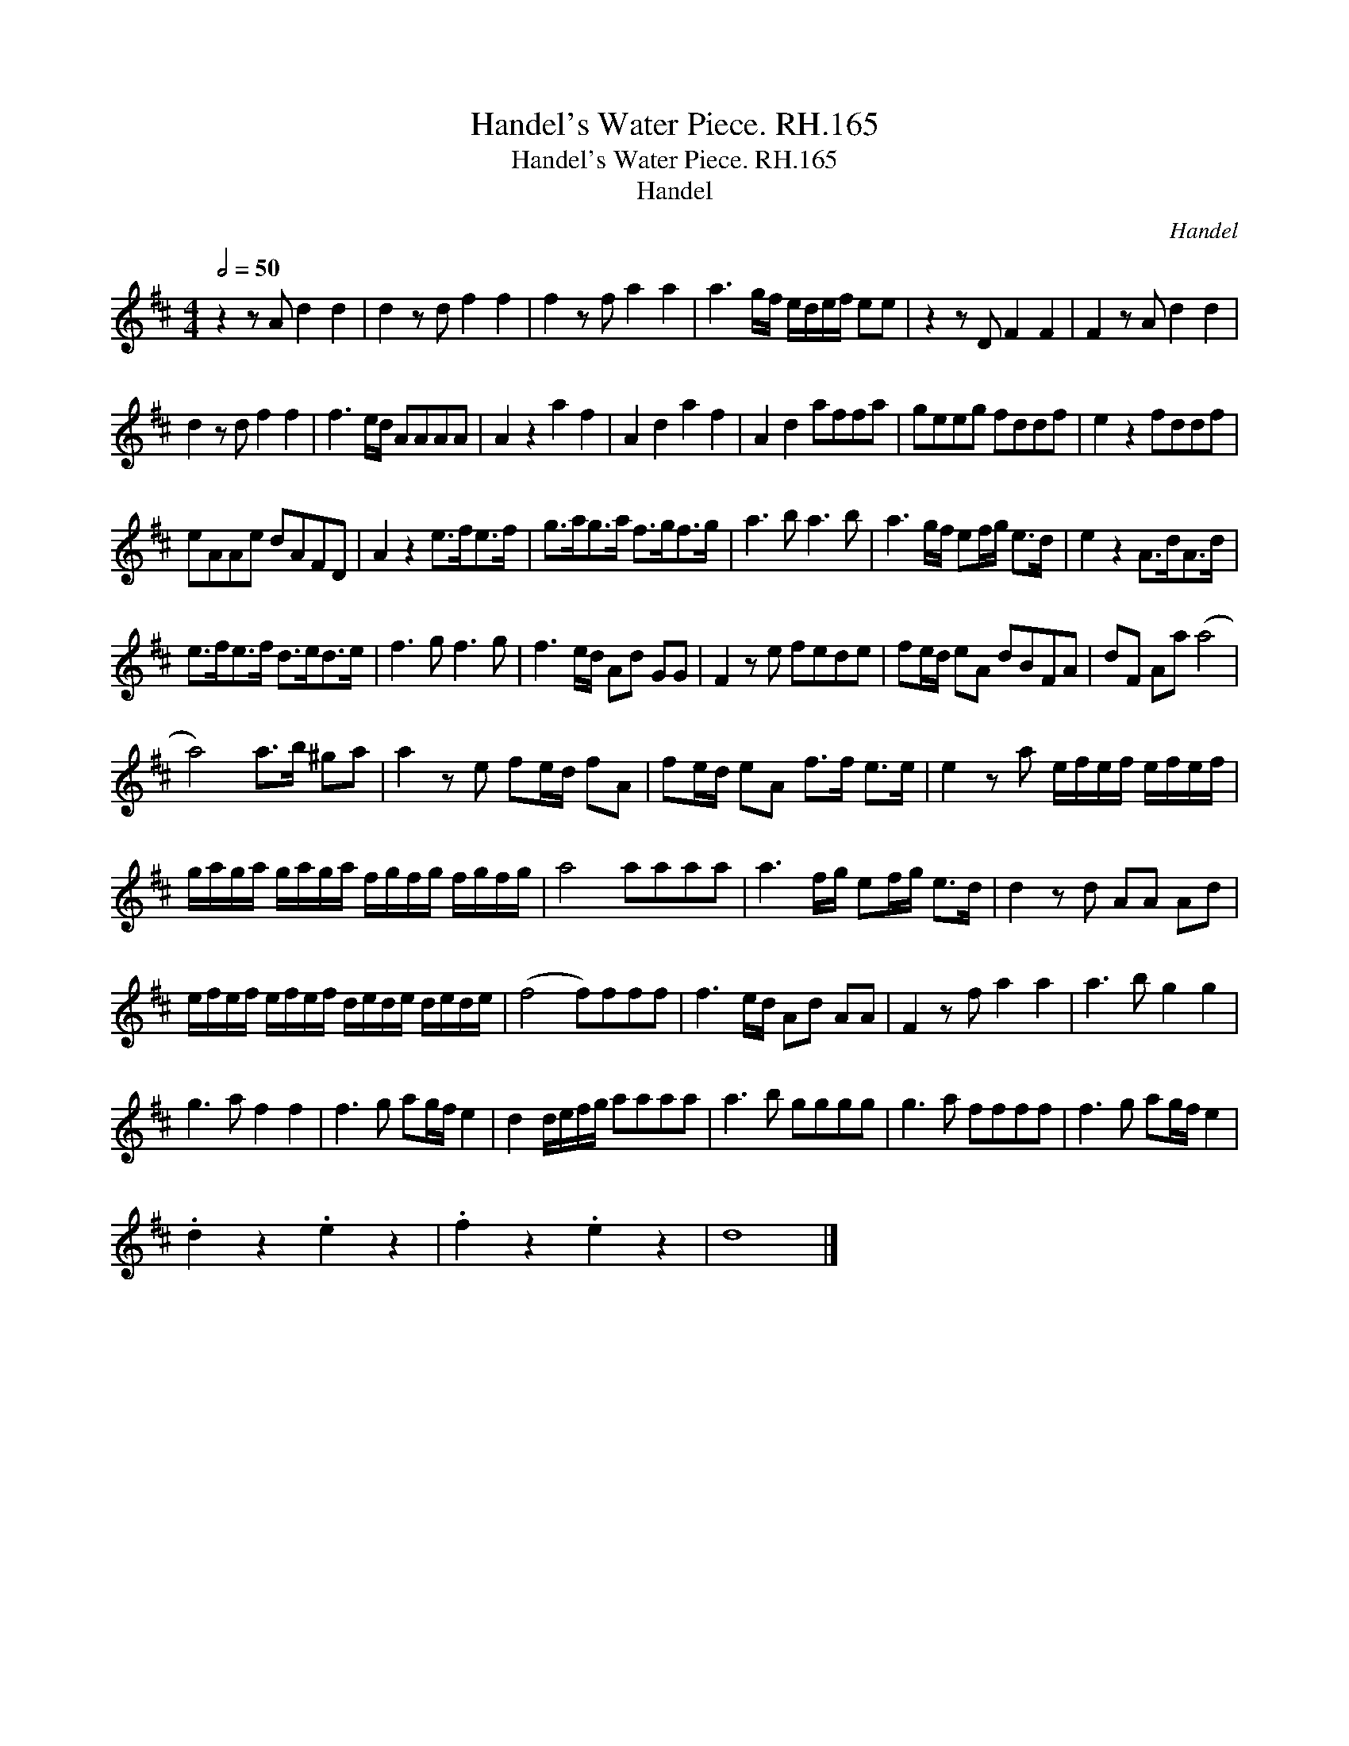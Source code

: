 X:1
T:Handel's Water Piece. RH.165
T:Handel's Water Piece. RH.165
T:Handel
C:Handel
L:1/8
Q:1/2=50
M:4/4
K:D
V:1 treble 
V:1
 z2 z A d2 d2 | d2 z d f2 f2 | f2 z f a2 a2 | a3 g/f/ e/d/e/f/ ee | z2 z D F2 F2 | F2 z A d2 d2 | %6
 d2 z d f2 f2 | f3 e/d/ AAAA | A2 z2 a2 f2 | A2 d2 a2 f2 | A2 d2 affa | geeg fddf | e2 z2 fddf | %13
 eAAe dAFD | A2 z2 e>fe>f | g>ag>a f>gf>g | a3 b a3 b | a3 g/f/ ef/g/ e>d | e2 z2 A>dA>d | %19
 e>fe>f d>ed>e | f3 g f3 g | f3 e/d/ Ad GG | F2 z e fede | fe/d/ eA dBFA | dF Aa (a4 | %25
 a4) a>b ^ga | a2 z e fe/d/ fA | fe/d/ eA f>f e>e | e2 z a e/f/e/f/ e/f/e/f/ | %29
 g/a/g/a/ g/a/g/a/ f/g/f/g/ f/g/f/g/ | a4 aaaa | a3 f/g/ ef/g/ e>d | d2 z d AA Ad | %33
 e/f/e/f/ e/f/e/f/ d/e/d/e/ d/e/d/e/ | (f4 f)fff | f3 e/d/ Ad AA | F2 z f a2 a2 | a3 b g2 g2 | %38
 g3 a f2 f2 | f3 g ag/f/ e2 | d2 d/e/f/g/ aaaa | a3 b gggg | g3 a ffff | f3 g ag/f/ e2 | %44
 .d2 z2 .e2 z2 | .f2 z2 .e2 z2 | d8 |] %47

